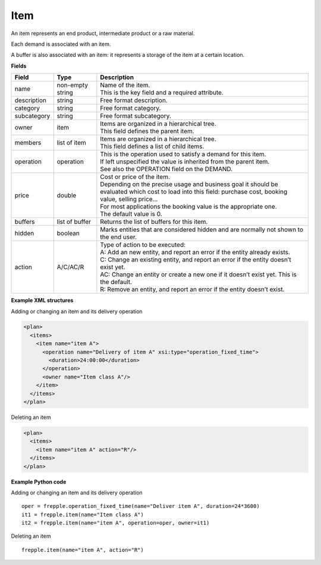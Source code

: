 ====
Item
====

An item represents an end product, intermediate product or a raw material.

Each demand is associated with an item.

A buffer is also associated with an item: it represents a storage of the item
at a certain location.

**Fields**

============ ================= ===========================================================
Field        Type              Description
============ ================= ===========================================================
name         non-empty string  | Name of the item.
                               | This is the key field and a required attribute.
description  string            Free format description.
category     string            Free format category.
subcategory  string            Free format subcategory.
owner        item              | Items are organized in a hierarchical tree.
                               | This field defines the parent item.
members      list of item      | Items are organized in a hierarchical tree.
                               | This field defines a list of child items.
operation    operation         | This is the operation used to satisfy a demand for this
                                 item.
                               | If left unspecified the value is inherited from the parent
                                  item.
                               | See also the OPERATION field on the DEMAND.
price        double            | Cost or price of the item.
                               | Depending on the precise usage and business goal it should
                                 be evaluated which cost to load into this field: purchase
                                 cost, booking value, selling price...
                               | For most applications the booking value is the appropriate
                                 one.
                               | The default value is 0.
buffers      list of buffer    Returns the list of buffers for this item.
hidden       boolean           Marks entities that are considered hidden and are normally
                               not shown to the end user.
action       A/C/AC/R          | Type of action to be executed:
                               | A: Add an new entity, and report an error if the entity
                                 already exists.
                               | C: Change an existing entity, and report an error if the
                                 entity doesn’t exist yet.
                               | AC: Change an entity or create a new one if it doesn’t
                                 exist yet. This is the default.
                               | R: Remove an entity, and report an error if the entity
                                 doesn’t exist.
============ ================= ===========================================================

**Example XML structures**

Adding or changing an item and its delivery operation

.. code-block:: XML

  <plan>
    <items>
      <item name="item A">
        <operation name="Delivery of item A" xsi:type="operation_fixed_time">
          <duration>24:00:00</duration>
        </operation>
        <owner name="Item class A"/>
      </item>
    </items>
  </plan>

Deleting an item

.. code-block:: XML

   <plan>
     <items>
       <item name="item A" action="R"/>
     </items>
   </plan>

**Example Python code**

Adding or changing an item and its delivery operation

::

    oper = frepple.operation_fixed_time(name="Deliver item A", duration=24*3600)
    it1 = frepple.item(name="Item class A")
    it2 = frepple.item(name="item A", operation=oper, owner=it1)

Deleting an item

::

   frepple.item(name="item A", action="R")
